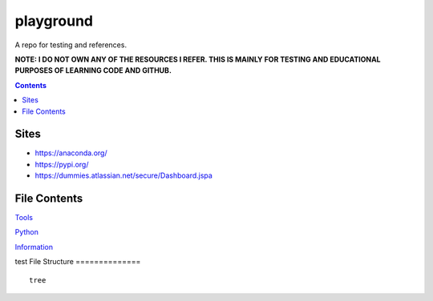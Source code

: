 ==========
playground
==========

.. image:: https://github.com/coatk1/playground/workflows/Check/badge.svg
 :target: https://github.com/coatk1/playground/actions?query=workflow%3ACheck

.. image:: https://github.com/coatk1/playground/workflows/Publish/badge.svg
 :target: https://github.com/coatk1/playground/actions?query=workflow%3APublish

.. image:: https://github.com/coatk1/playground/workflows/Docs/badge.svg
 :target: https://github.com/coatk1/playground/actions?query=workflow%3ADocs

.. image:: https://img.shields.io/github/languages/count/coatk1/playground
 :target: GitHub language count

.. image:: https://img.shields.io/github/languages/top/coatk1/playground
 :target: GitHub top language

.. image:: https://img.shields.io/github/repo-size/coatk1/playground
 :target: GitHub repo size

.. image:: https://img.shields.io/github/workflow/status/coatk1/playground/Check
 :target: GitHub Workflow Status

.. image:: https://img.shields.io/conda/v/coatk1/oboyo
 :target: Conda

.. image:: https://img.shields.io/github/v/release/coatk1/playground?include_prereleases
 :target: GitHub release (latest by date including pre-releases)

.. image:: https://img.shields.io/pypi/v/oboyo
 :target: PyPI

.. image:: https://img.shields.io/pypi/pyversions/oboyo
 :target: PyPI - Python Version

.. image:: https://img.shields.io/conda/pn/coatk1/oboyo
 :target: Conda

A repo for testing and references.

**NOTE: I DO NOT OWN ANY OF THE RESOURCES I REFER. THIS IS MAINLY FOR TESTING AND EDUCATIONAL PURPOSES OF LEARNING CODE AND GITHUB.**

.. contents::

Sites
=====
* https://anaconda.org/
* https://pypi.org/
* https://dummies.atlassian.net/secure/Dashboard.jspa


File Contents
=============

`Tools <https://github.com/coatk1/playground/blob/master/resources/tools.rst>`__

`Python <https://github.com/coatk1/playground/blob/master/resources/python.rst>`__

`Information <https://github.com/coatk1/playground/blob/master/resources/info.rst>`__

test
File Structure
==============

::

  tree
